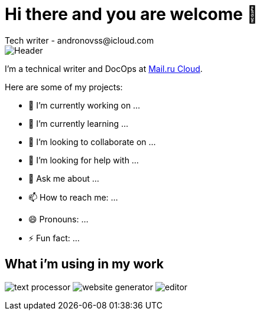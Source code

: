 = Hi there and you are welcome 👋
Tech writer - andronovss@icloud.com
:experimental:
:icons: font

image::https://github.com/Andronovss/andronovss/blob/main/assets/header.jpg[Header]

I'm a technical writer and DocOps at http://mcs.mail.ru[Mail.ru Cloud].

Here are some of my projects:

- 🔭 I’m currently working on ...
- 🌱 I’m currently learning ...
- 👯 I’m looking to collaborate on ...
- 🤔 I’m looking for help with ...
- 💬 Ask me about ...
- 📫 How to reach me: ...
- 😄 Pronouns: ...
- ⚡ Fun fact: ...

== What i'm using in my work

image:https://img.shields.io/badge/-asciidoctor-276A9C?style=for-the-badge&logo=asciidoctor[text processor]
image:https://img.shields.io/badge/-antora-D84E1F?style=for-the-badge&logo=Antora[website generator]
image:https://img.shields.io/badge/-visual studio code-2C2C32?style=for-the-badge&logo=visual studio code[editor]
